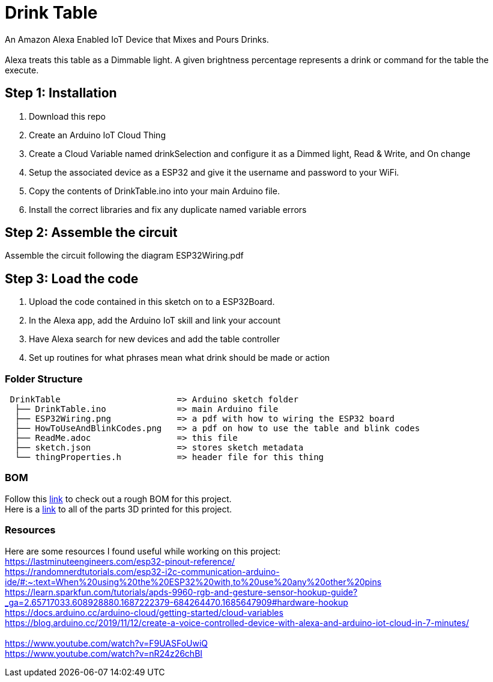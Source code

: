 = Drink Table

An Amazon Alexa Enabled IoT Device that Mixes and Pours Drinks. +
 +
Alexa treats this table as a Dimmable light. A given brightness percentage represents a drink or command for the table the execute.

== Step 1: Installation

1. Download this repo
2. Create an Arduino IoT Cloud Thing
3. Create a Cloud Variable named drinkSelection and configure it as a Dimmed light, Read & Write, and On change
4. Setup the associated device as a ESP32 and give it the username and password to your WiFi.
5. Copy the contents of DrinkTable.ino into your main Arduino file.
6. Install the correct libraries and fix any duplicate named variable errors

== Step 2: Assemble the circuit

Assemble the circuit following the diagram ESP32Wiring.pdf

== Step 3: Load the code

1. Upload the code contained in this sketch on to a ESP32Board.
2. In the Alexa app, add the Arduino IoT skill and link your account
3. Have Alexa search for new devices and add the table controller
4. Set up routines for what phrases mean what drink should be made or action

=== Folder Structure

....
 DrinkTable                       => Arduino sketch folder
  ├── DrinkTable.ino              => main Arduino file
  ├── ESP32Wiring.png             => a pdf with how to wiring the ESP32 board
  ├── HowToUseAndBlinkCodes.png   => a pdf on how to use the table and blink codes
  ├── ReadMe.adoc                 => this file
  ├── sketch.json                 => stores sketch metadata
  └── thingProperties.h           => header file for this thing
  
....

=== BOM

Follow this https://docs.google.com/spreadsheets/d/1IcMglOSQPUuBVhDI59dvtKw1fak_Vcd6wv3FlI9-fAY/edit?usp=sharing[link] to check out a rough BOM for this project. +
Here is a https://google.com[link] to all of the parts 3D printed for this project.

=== Resources

Here are some resources I found useful while working on this project: +
https://lastminuteengineers.com/esp32-pinout-reference/ +
https://randomnerdtutorials.com/esp32-i2c-communication-arduino-ide/#:~:text=When%20using%20the%20ESP32%20with,to%20use%20any%20other%20pins +
https://learn.sparkfun.com/tutorials/apds-9960-rgb-and-gesture-sensor-hookup-guide?_ga=2.65717033.608928880.1687222379-684264470.1685647909#hardware-hookup +
https://docs.arduino.cc/arduino-cloud/getting-started/cloud-variables +
https://blog.arduino.cc/2019/11/12/create-a-voice-controlled-device-with-alexa-and-arduino-iot-cloud-in-7-minutes/ +
 +
https://www.youtube.com/watch?v=F9UASFoUwiQ +
https://www.youtube.com/watch?v=nR24z26chBI +
